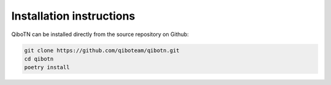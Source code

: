 Installation instructions
=========================

QiboTN can be installed directly from the source repository on Github:

.. code-block::

    git clone https://github.com/qiboteam/qibotn.git
    cd qibotn
    poetry install
